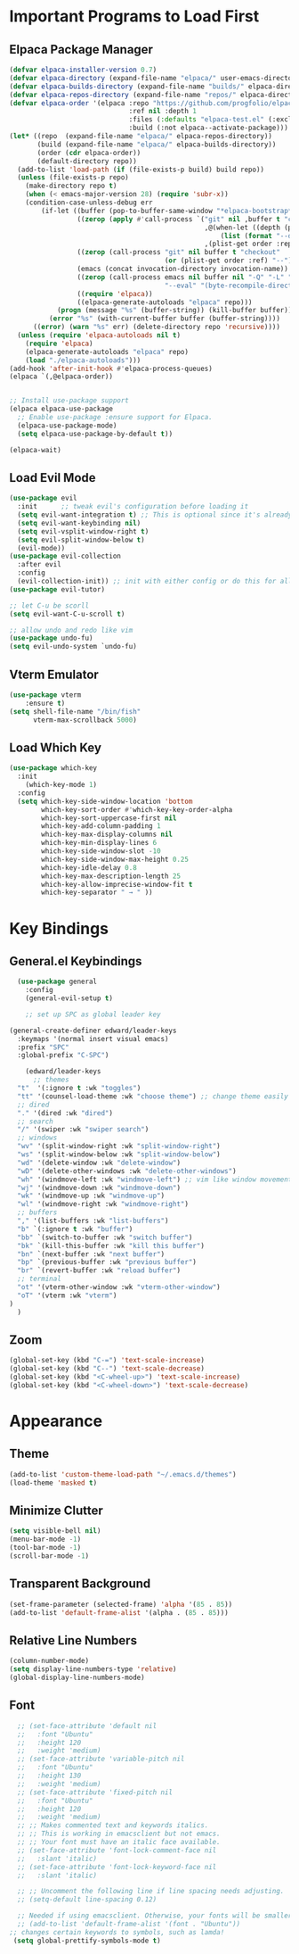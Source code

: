 #+TITLE Edward's GNU Emacs Literate Config
#+AUTHOR: Edward Sun
#+DESCRIPTION: Edward's personal Emacs
#+STARTUP: showeverything
#+OPTION: toc:2 

* Important Programs to Load First
** Elpaca Package Manager
#+begin_src emacs-lisp
(defvar elpaca-installer-version 0.7)
(defvar elpaca-directory (expand-file-name "elpaca/" user-emacs-directory))
(defvar elpaca-builds-directory (expand-file-name "builds/" elpaca-directory))
(defvar elpaca-repos-directory (expand-file-name "repos/" elpaca-directory))
(defvar elpaca-order '(elpaca :repo "https://github.com/progfolio/elpaca.git"
                              :ref nil :depth 1
                              :files (:defaults "elpaca-test.el" (:exclude "extensions"))
                              :build (:not elpaca--activate-package)))
(let* ((repo  (expand-file-name "elpaca/" elpaca-repos-directory))
       (build (expand-file-name "elpaca/" elpaca-builds-directory))
       (order (cdr elpaca-order))
       (default-directory repo))
  (add-to-list 'load-path (if (file-exists-p build) build repo))
  (unless (file-exists-p repo)
    (make-directory repo t)
    (when (< emacs-major-version 28) (require 'subr-x))
    (condition-case-unless-debug err
        (if-let ((buffer (pop-to-buffer-same-window "*elpaca-bootstrap*"))
                 ((zerop (apply #'call-process `("git" nil ,buffer t "clone"
                                                 ,@(when-let ((depth (plist-get order :depth)))
                                                     (list (format "--depth=%d" depth) "--no-single-branch"))
                                                 ,(plist-get order :repo) ,repo))))
                 ((zerop (call-process "git" nil buffer t "checkout"
                                       (or (plist-get order :ref) "--"))))
                 (emacs (concat invocation-directory invocation-name))
                 ((zerop (call-process emacs nil buffer nil "-Q" "-L" "." "--batch"
                                       "--eval" "(byte-recompile-directory \".\" 0 'force)")))
                 ((require 'elpaca))
                 ((elpaca-generate-autoloads "elpaca" repo)))
            (progn (message "%s" (buffer-string)) (kill-buffer buffer))
          (error "%s" (with-current-buffer buffer (buffer-string))))
      ((error) (warn "%s" err) (delete-directory repo 'recursive))))
  (unless (require 'elpaca-autoloads nil t)
    (require 'elpaca)
    (elpaca-generate-autoloads "elpaca" repo)
    (load "./elpaca-autoloads")))
(add-hook 'after-init-hook #'elpaca-process-queues)
(elpaca `(,@elpaca-order))


;; Install use-package support
(elpaca elpaca-use-package
  ;; Enable use-package :ensure support for Elpaca.
  (elpaca-use-package-mode)
  (setq elpaca-use-package-by-default t))

(elpaca-wait)
#+end_src

** Load Evil Mode
#+begin_src emacs-lisp
(use-package evil
  :init      ;; tweak evil's configuration before loading it
  (setq evil-want-integration t) ;; This is optional since it's already set to t by default.
  (setq evil-want-keybinding nil)
  (setq evil-vsplit-window-right t)
  (setq evil-split-window-below t)
  (evil-mode))
(use-package evil-collection
  :after evil
  :config
  (evil-collection-init)) ;; init with either config or do this for all packages (vterm, calendar, etc.)
(use-package evil-tutor)

;; let C-u be scorll
(setq evil-want-C-u-scroll t)

;; allow undo and redo like vim
(use-package undo-fu)
(setq evil-undo-system `undo-fu)
#+end_src

** Vterm Emulator 
#+begin_src emacs-lisp
(use-package vterm
    :ensure t)
(setq shell-file-name "/bin/fish"
      vterm-max-scrollback 5000)
#+end_src

** Load Which Key
#+begin_src emacs-lisp
(use-package which-key
  :init
    (which-key-mode 1)
  :config 
  (setq which-key-side-window-location 'bottom
        which-key-sort-order #'which-key-key-order-alpha
        which-key-sort-uppercase-first nil
        which-key-add-column-padding 1
        which-key-max-display-columns nil
        which-key-min-display-lines 6
        which-key-side-window-slot -10
        which-key-side-window-max-height 0.25
        which-key-idle-delay 0.8
        which-key-max-description-length 25
        which-key-allow-imprecise-window-fit t
        which-key-separator " → " ))
#+end_src

* Key Bindings
** General.el Keybindings
#+begin_src emacs-lisp
    (use-package general
      :config
      (general-evil-setup t)

      ;; set up SPC as global leader key

  (general-create-definer edward/leader-keys
    :keymaps '(normal insert visual emacs)
    :prefix "SPC"
    :global-prefix "C-SPC")

      (edward/leader-keys
        ;; themes
	"t"  '(:ignore t :wk "toggles")
	"tt" '(counsel-load-theme :wk "choose theme") ;; change theme easily
	;; dired
	"." '(dired :wk "dired")
	;; search
	"/" '(swiper :wk "swiper search")
	;; windows
	"wv" '(split-window-right :wk "split-window-right")
	"ws" '(split-window-below :wk "split-window-below")
	"wd" '(delete-window :wk "delete-window")
	"wD" '(delete-other-windows :wk "delete-other-windows")
	"wh" '(windmove-left :wk "windmove-left") ;; vim like window movement
	"wj" '(windmove-down :wk "windmove-down")
	"wk" '(windmove-up :wk "windmove-up")
	"wl" '(windmove-right :wk "windmove-right")
	;; buffers
	"," '(list-buffers :wk "list-buffers")
	"b" `(:ignore t :wk "buffer")
	"bb" `(switch-to-buffer :wk "switch buffer")
	"bk" `(kill-this-buffer :wk "kill this buffer")
	"bn" `(next-buffer :wk "next buffer")
	"bp" `(previous-buffer :wk "previous buffer")
	"br" `(revert-buffer :wk "reload buffer")
	;; terminal  
	"ot" '(vterm-other-window :wk "vterm-other-window")
	"oT" '(vterm :wk "vterm")
  )
    )
#+end_src

** Zoom
#+begin_src emacs-lisp
(global-set-key (kbd "C-=") 'text-scale-increase)
(global-set-key (kbd "C--") 'text-scale-decrease)
(global-set-key (kbd "<C-wheel-up>") 'text-scale-increase)
(global-set-key (kbd "<C-wheel-down>") 'text-scale-decrease)
#+end_src

* Appearance
** Theme
#+begin_src emacs-lisp
(add-to-list 'custom-theme-load-path "~/.emacs.d/themes")
(load-theme 'masked t)
#+end_src

** Minimize Clutter
#+begin_src emacs-lisp
(setq visible-bell nil)
(menu-bar-mode -1) 
(tool-bar-mode -1)
(scroll-bar-mode -1)
#+end_src 

** Transparent Background 
#+begin_src emacs-lisp
(set-frame-parameter (selected-frame) 'alpha '(85 . 85))
(add-to-list 'default-frame-alist '(alpha . (85 . 85)))
#+end_src

** Relative Line Numbers
#+begin_src emacs-lisp
(column-number-mode)
(setq display-line-numbers-type 'relative) 
(global-display-line-numbers-mode)
#+end_src

** Font
#+begin_src emacs-lisp
    ;; (set-face-attribute 'default nil
    ;;   :font "Ubuntu"
    ;;   :height 120
    ;;   :weight 'medium)
    ;; (set-face-attribute 'variable-pitch nil
    ;;   :font "Ubuntu"
    ;;   :height 130
    ;;   :weight 'medium)
    ;; (set-face-attribute 'fixed-pitch nil
    ;;   :font "Ubuntu"
    ;;   :height 120
    ;;   :weight 'medium)
    ;; ;; Makes commented text and keywords italics.
    ;; ;; This is working in emacsclient but not emacs.
    ;; ;; Your font must have an italic face available.
    ;; (set-face-attribute 'font-lock-comment-face nil
    ;;   :slant 'italic)
    ;; (set-face-attribute 'font-lock-keyword-face nil
    ;;   :slant 'italic)

    ;; ;; Uncomment the following line if line spacing needs adjusting.
    ;; (setq-default line-spacing 0.12)

    ;; Needed if using emacsclient. Otherwise, your fonts will be smaller than expected.
    ;; (add-to-list 'default-frame-alist '(font . "Ubuntu"))
  ;; changes certain keywords to symbols, such as lamda!
   (setq global-prettify-symbols-mode t)
#+end_src

